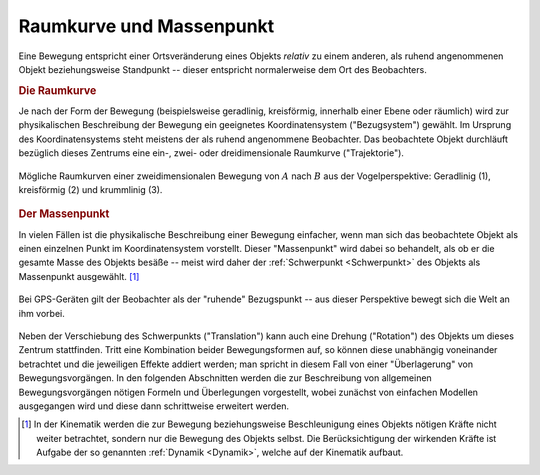 .. _Raumkurve und Massenpunkt:

Raumkurve und Massenpunkt
=========================

Eine Bewegung entspricht einer Ortsveränderung eines Objekts *relativ* zu einem
anderen, als ruhend angenommenen Objekt beziehungsweise Standpunkt -- dieser
entspricht normalerweise dem Ort des Beobachters.

.. index:: Raumkurve, Trajektorie
.. _Raumkurve:

.. rubric:: Die Raumkurve

Je nach der Form der Bewegung (beispielsweise geradlinig, kreisförmig, innerhalb
einer Ebene oder räumlich) wird zur physikalischen Beschreibung der Bewegung ein
geeignetes Koordinatensystem ("Bezugsystem") gewählt. Im Ursprung des
Koordinatensystems steht meistens der als ruhend angenommene Beobachter. Das
beobachtete Objekt durchläuft bezüglich dieses Zentrums eine ein-, zwei- oder
dreidimensionale Raumkurve ("Trajektorie").

.. figure:: ../../pics/mechanik/kinematik/raumkurven.png
    :name: fig-raumkurven
    :alt:  fig-raumkurven
    :align: center
    :width: 40%

    Mögliche Raumkurven einer zweidimensionalen Bewegung von :math:`A` nach
    :math:`B` aus der Vogelperspektive: Geradlinig (1), kreisförmig (2) und
    krummlinig (3).

    .. only:: html

        :download:`SVG: Raumkurven (Draufsicht)
        <../../pics/mechanik/kinematik/raumkurven.svg>`


.. index:: Massenpunkt
.. _Massenpunkt:

.. rubric:: Der Massenpunkt

In vielen Fällen ist die physikalische Beschreibung einer Bewegung einfacher,
wenn man sich das beobachtete Objekt als einen einzelnen Punkt im
Koordinatensystem vorstellt. Dieser "Massenpunkt" wird dabei so behandelt, als
ob er die gesamte Masse des Objekts besäße -- meist wird daher der
:ref:`Schwerpunkt <Schwerpunkt>` des Objekts als Massenpunkt ausgewählt. [#]_

.. figure:: ../../pics/mechanik/kinematik/gps.png
    :name: fig-gps
    :alt:  fig-gps
    :align: center
    :width: 40%

    Bei GPS-Geräten gilt der Beobachter als der "ruhende" Bezugspunkt -- aus
    dieser Perspektive bewegt sich die Welt an ihm vorbei.

    .. only:: html

        :download:`SVG: GPS
        <../../pics/mechanik/kinematik/gps.svg>`

Neben der Verschiebung des Schwerpunkts ("Translation") kann auch eine Drehung
("Rotation") des Objekts um dieses Zentrum stattfinden. Tritt eine Kombination
beider Bewegungsformen auf, so können diese unabhängig voneinander betrachtet
und die jeweiligen Effekte addiert werden; man spricht in diesem Fall von einer
"Überlagerung" von Bewegungsvorgängen. In den folgenden Abschnitten werden die
zur Beschreibung von allgemeinen Bewegungsvorgängen nötigen Formeln und
Überlegungen vorgestellt, wobei zunächst von einfachen Modellen ausgegangen wird
und diese dann schrittweise erweitert werden.

.. raw:: html

    <hr />

.. only:: html

    .. rubric:: Anmerkungen:

.. [#] In der Kinematik werden die zur Bewegung beziehungsweise Beschleunigung
    eines Objekts nötigen Kräfte nicht weiter betrachtet, sondern nur die
    Bewegung des Objekts selbst. Die Berücksichtigung der wirkenden Kräfte ist
    Aufgabe der so genannten :ref:`Dynamik <Dynamik>`, welche auf der Kinematik
    aufbaut.

